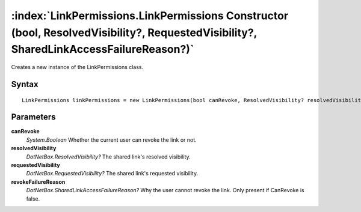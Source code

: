 :index:`LinkPermissions.LinkPermissions Constructor (bool, ResolvedVisibility?, RequestedVisibility?, SharedLinkAccessFailureReason?)`
======================================================================================================================================

Creates a new instance of the LinkPermissions class.

Syntax
------

::

	LinkPermissions linkPermissions = new LinkPermissions(bool canRevoke, ResolvedVisibility? resolvedVisibility, RequestedVisibility? requestedVisibility, SharedLinkAccessFailureReason? revokeFailureReason)

Parameters
----------

**canRevoke**
	*System.Boolean* Whether the current user can revoke the link or not.

**resolvedVisibility**
	*DotNetBox.ResolvedVisibility?* The shared link's resolved visibility.

**requestedVisibility**
	*DotNetBox.RequestedVisibility?* The shared link's requested visibility.

**revokeFailureReason**
	*DotNetBox.SharedLinkAccessFailureReason?* Why the user cannot revoke the link. Only present if CanRevoke is false.


